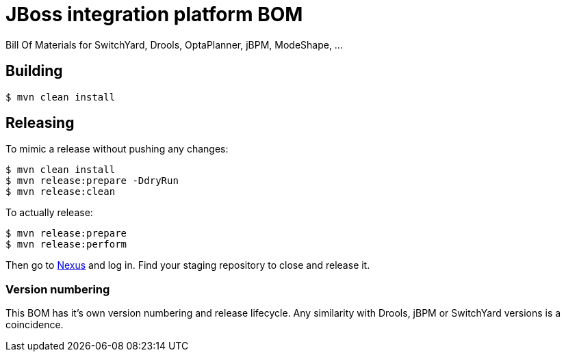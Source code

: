 = JBoss integration platform BOM

Bill Of Materials for SwitchYard, Drools, OptaPlanner, jBPM, ModeShape, ...

== Building

----
$ mvn clean install
----

== Releasing

To mimic a release without pushing any changes:

----
$ mvn clean install
$ mvn release:prepare -DdryRun
$ mvn release:clean
----

To actually release:

----
$ mvn release:prepare
$ mvn release:perform
----

Then go to https://repository.jboss.org/nexus/[Nexus] and log in.
Find your staging repository to close and release it.

=== Version numbering

This BOM has it's own version numbering and release lifecycle.
Any similarity with Drools, jBPM or SwitchYard versions is a coincidence.
